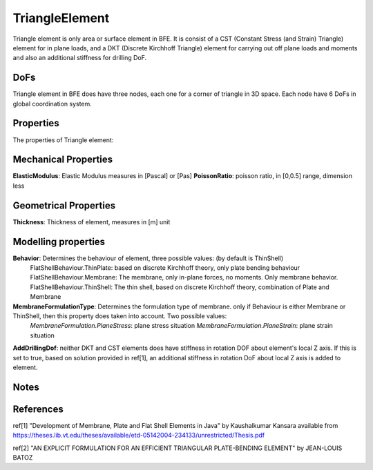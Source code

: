 TriangleElement
===============

Triangle element is only area or surface element in BFE. It is consist of a CST (Constant Stress (and Strain) Triangle) element for in plane loads, and a DKT (Discrete Kirchhoff Triangle) element for carrying out off plane loads and moments and also an additional stiffness for drilling DoF.

DoFs
----
Triangle element in BFE does have three nodes, each one for a corner of triangle in 3D space. Each node have 6 DoFs in global coordination system.

Properties
----------
The properties of Triangle element:

Mechanical Properties
---------------------
**ElasticModulus**: Elastic Modulus measures in [Pascal] or [Pas]
**PoissonRatio**: poisson ratio, in [0,0.5] range, dimension less
	
Geometrical Properties
----------------------
**Thickness**: Thickness of element, measures in [m] unit
	
Modelling properties
--------------------
**Behavior**: Determines the behaviour of element, three possible values: (by default is ThinShell)
	FlatShellBehaviour.ThinPlate: based on discrete Kirchhoff theory, only plate bending behaviour
	FlatShellBehaviour.Membrane: The membrane, only in-plane forces, no moments. Only membrane behavior.
	FlatShellBehaviour.ThinShell: The thin shell, based on discrete Kirchhoff theory, combination of Plate and Membrane
		
**MembraneFormulationType**: Determines the formulation type of membrane. only if Behaviour is either Membrane or ThinShell, then this property does taken into account. Two possible values:
	*MembraneFormulation.PlaneStress*: plane stress situation
	*MembraneFormulation.PlaneStrain*: plane strain situation
	
**AddDrillingDof**: neither DKT and CST elements does have stiffness in rotation DOF about element's local Z axis. If this is set to true, based on solution provided in ref[1], an additional stiffness in rotation DoF about local Z axis is added to element.
	
Notes
-----
	
	
References
----------
ref[1] "Development of Membrane, Plate and Flat Shell Elements in Java" by Kaushalkumar Kansara available from https://theses.lib.vt.edu/theses/available/etd-05142004-234133/unrestricted/Thesis.pdf

ref[2] "AN EXPLICIT FORMULATION FOR AN EFFICIENT TRIANGULAR PLATE-BENDING ELEMENT" by JEAN-LOUIS BATOZ
